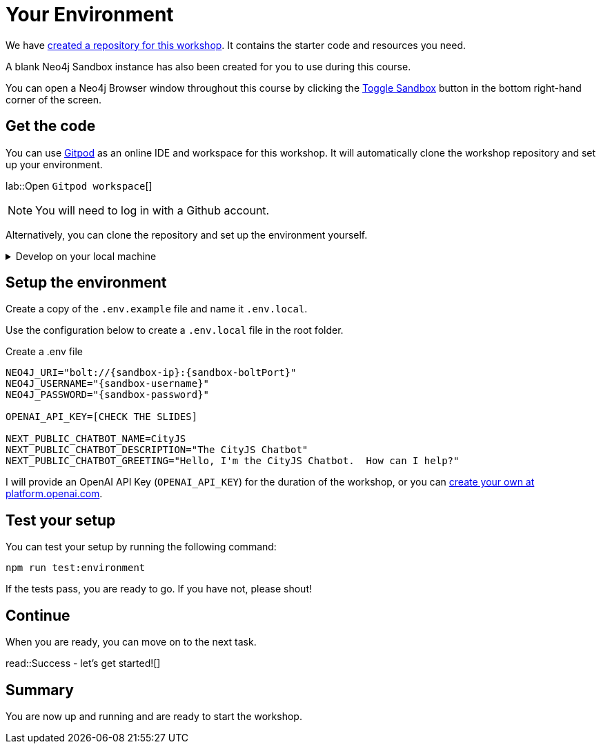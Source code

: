 = Your Environment
:order: 1
:type: lesson
:lab: {repository-link}
:disable-cache: true
:optional: true

We have link:{repository-link}[created a repository for this workshop^].
It contains the starter code and resources you need.

A blank Neo4j Sandbox instance has also been created for you to use during this course.

You can open a Neo4j Browser window throughout this course by clicking the link:#[Toggle Sandbox,role=classroom-sandbox-toggle] button in the bottom right-hand corner of the screen.

== Get the code

You can use link:https://gitpod.io[Gitpod^] as an online IDE and workspace for this workshop.
It will automatically clone the workshop repository and set up your environment.

lab::Open `Gitpod workspace`[]

[NOTE]
You will need to log in with a Github account.

Alternatively, you can clone the repository and set up the environment yourself.

[%collapsible]
.Develop on your local machine
====
You will need link:https://nodejs.org[Node.js] version 20.11.0 or above installed and the ability to install packages using `npm`.


Clone the link:{repository-link}[{repository-link}^] repository:

[source,bash,subs="attributes+"]
----
git clone {repository-link}
----

Install the required packages using `npm`:

[source,bash]
----
cd genai-workshop-typescript
npm install --include=dev
----
====

== Setup the environment

Create a copy of the `.env.example` file and name it `.env.local`.

Use the configuration below to create a `.env.local` file in the root folder.

[source,env,subs="attributes+"]
.Create a .env file
----
NEO4J_URI="bolt://{sandbox-ip}:{sandbox-boltPort}"
NEO4J_USERNAME="{sandbox-username}"
NEO4J_PASSWORD="{sandbox-password}"

OPENAI_API_KEY=[CHECK THE SLIDES]

NEXT_PUBLIC_CHATBOT_NAME=CityJS
NEXT_PUBLIC_CHATBOT_DESCRIPTION="The CityJS Chatbot"
NEXT_PUBLIC_CHATBOT_GREETING="Hello, I'm the CityJS Chatbot.  How can I help?"
----

I will provide an OpenAI API Key (`OPENAI_API_KEY`) for the duration of the workshop, or you can link:https://platform.openai.com[create your own at platform.openai.com].



== Test your setup

You can test your setup by running the following command:

[source,sh]
----
npm run test:environment
----

If the tests pass, you are ready to go.
If you have not, please shout!


== Continue

When you are ready, you can move on to the next task.

read::Success - let's get started![]

[.summary]
== Summary

You are now up and running and are ready to start the workshop.